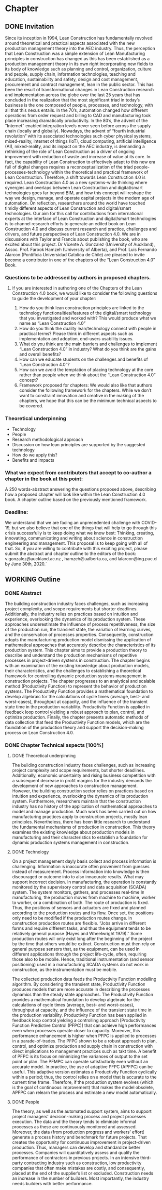 * Chapter
** DONE Invitation
   
Since its inception in 1994, Lean Construction has fundamentally revolved around theoretical and practical aspects associated with the new production management theory into the AEC industry. Thus, the perception that Lean Construction was a simple extension of Lean Manufacturing principles in construction has changed as this has been established as a production management theory in its own right incorporating new fields to its body of knowledge such as planning and control, organization, culture and people, supply chain, information technologies, teaching and education, sustainability and safety, design and cost management, procurement and contract management, lean in the public sector. 
This has been the result of transformational changes in Lean Construction research and implementation across the globe over the last 25 years that has concluded in the realization that the most significant triad in today’s business is the one composed of people, processes, and technology, with all that this nexus entails.
In the 70’s, automation changed how different operations from order request and billing to CAD and manufacturing took place increasing dramatically productivity. In the 80’s, the advent of the “Internet” enabled integration levels never seen before across the supply chain (locally and globally). Nowadays, the advent of “fourth industrial revolution” with its associated technologies such cyber physical systems, mixed-reality, internet of things (IoT), cloud computing, artificial intelligence (AI), mixed-reality, and its impact on the AEC industry, is demanding a rethinking of the role of Lean Construction as a driver of ongoing improvement with reduction of waste and increase of value at its core. In fact, the capability of Lean Construction to effectively adapt to this new era full of digital changes requires a reconceptualization of the triad people-processes-technology within the theoretical and practical framework of Lean Construction. Therefore, a shift towards Lean Construction 4.0 is required.
Lean Construction 4.0 as a new systems-wide thinking where synergies and overlaps between Lean Construction and digital/smart technologies goes far beyond BIM, and how this concept will reshape the way we design, manage, and operate capital projects in the modern age of automation. On reflection, researchers around the world have touched timidly different aspects of Lean Construction and digital/smart technologies. Our aim for this call for contributions from international experts at the interface of Lean Construction and digital/smart technologies is to channel research efforts to generate an edited book on Lean Construction 4.0 and discuss current research and practice, challenges and drivers, and future perspectives of Lean Construction 4.0. We are in discussions with Taylor and Francis about publishing the book, who are excited about this project. Dr Vicente A. Gonzalez (University of Auckland), Assoc. Prof. Farook Hamzeh (University of Alberta), and Prof. Luis Fernando Alarcon (Pontificia Universidad Catolica de Chile) are pleased to invite become a contributor in one of the chapters of the “Lean Construction 4.0” Book.

*** Questions to be addressed by authors in proposed chapters. 
****  If you are interested in authoring one of the Chapters of the Lean Construction 4.0 book, we would like to consider the following questions to guide the development of your chapter:
    1. How do you think lean construction principles are linked to the technology functionalities/features of the digital/smart technology that you investigated and worked with? This would produce what we name as “Lean Construction 4.0”
    2. How do you think the duality lean/technology connect with people in practical terms? Please think in different aspects such as implementation and adoption, end-users usability issues.
    3. What do you think are the main barriers and challenges to implement “Lean Construction 4.0” in industry? What do you think are the gains and overall benefits?
    4. How can we educate students on the challenges and benefits of “Lean Construction 4.0”?
    5. How can we avoid the temptation of placing technology at the core rather than people when we think about the “Lean Construction 4.0” concept?
    6. Framework proposed for chapters: We would also like that authors consider the following framework for the chapters. While we don’t want to constraint innovation and creative in the making of the chapters, we hope that this can be the minimum technical aspects to be covered.

*** Theoretical underpinning
    - Technology
    - People
    - Research methodological approach
    - Discussion on how lean principles are supported by the suggested technology
    - How do we apply this?
    - Benefits and impacts

*** What we expect from contributors that accept to co-author a chapter in the book at this point:

A 250 words-abstract answering the questions proposed above, describing how a proposed chapter will look like within the Lean Construction 4.0 book.
A chapter outline based on the previously mentioned framework.

*** Deadline:
    We understand that we are facing an unprecedented challenge with COVID-19, but we also believe that one of the things that will help to go through this crisis successfully is to keep doing what we know best: Thinking, creating, innovating, communicating and writing about science in construction engineering and management. This proposal is to keep going with all of that. So, if you are willing to contribute with this exciting project, please submit the abstract and chapter outline to the editors of the book: v.gonzalez@auckland.ac.nz , hamzeh@ualberta.ca, and lalarcon@ing.puc.cl by June 30th, 2020.´
** WORKING Outline

*** DONE Abstract
    :LOGBOOK:
    CLOCK: [2020-06-23 Tue 20:08]--[2020-06-23 Tue 20:33] =>  0:25
    :END:

The building construction industry faces challenges, such as increasing project complexity, and scope requirements but shorter deadlines. 
Additionally, the industry relies on practices based on intuition and experience, overlooking the dynamics of its production system. 
These approaches underestimate the influence of process repetitiveness, the size of the production run, the transient state, the variation of learning curves, and the conservation of processes properties. 
Consequently, construction adopts the manufacturing production model dismissing the application of mathematical approaches that accurately describe the characteristics of its production system. 
This chapter aims to provide a production theory to describe and understand the production mechanisms of repetitive processes in project-driven systems in construction.
The chapter begins with an examination of the existing knowledge about production models, their characteristics, and the challenges to establishing a theoretical framework for controlling dynamic production systems management in construction projects. 
The chapter progresses to an analytical and scalable method (Productivity Function) to represent the behavior of production systems. 
The Productivity Function provides a mathematical foundation to develop algebraic for the calculations of cycle times (average, best- and worst-cases), throughput at capacity, and the influence of the transient state time in the production variability. 
Productivity Function is applied in feedback loop control yielding a robust approach to plan, control, and optimize production.
Finally, the chapter presents automatic methods of data collection that feed the Productivity Function models, which are the foundation of the production theory and support the decision-making process on Lean Construction 4.0. 

*** DONE Chapter Technical aspects [100%]
**** DONE Theoretical underpinning
     The building construction industry faces challenges, such as increasing project complexity and scope requirements, but shorter deadlines. Additionally, economic uncertainty and rising business competition with a subsequent decrease in profit margins for the industry demands the development of new approaches to construction management. However, the building construction sector relies on practices based on intuition and experience, overlooking the dynamics of its production system. Furthermore, researchers maintain that the construction industry has no history of the application of mathematical approaches to model and manage production. 
Much work has been carried out on how manufacturing practices apply to construction projects, mostly lean principles. Nevertheless, there has been little research to understand the fundamental mechanisms of production in construction. 
This theory examines the existing knowledge about production models in manufacturing and their characteristics to establish a foundation for dynamic production systems management in construction. 
**** DONE Technology
     On a project management dayly basis collect and process information is challenging. Information is inaccurate often provenient from guesses instead of measurement. Process information into knowledge is then discouraged or outcome into to also innacurate results. What may support incorrect decision. In manufacturing, the operation is constantly monitored by the supervisory control and data acquisition (SCADA) system. The system monitors, gathers, and processes real-time In manufacturing, the production moves from machine to machine, worker to worker, or a combination of both. The route of production is fixed. Thus, the positions of sensors and actuators are fixed and planned according to the production routes and its flow. Once set, the positions only need to be modified if the production routes change. In construction production routes are flexible. “Jobs arrive in different forms and require different tasks, and thus the equipment tends to be relatively general purpose (Hayes and Wheelwright 1979).” Some production routes will only exist long after the beginning of the project by the time that others would be extinct. Construction must then rely on general purpose sensors that, as the equipment, can be used in different applications through the project life-cycle, often, requiring those also to be mobile. Hence, traditional instrumentation (and sensor positioning) used in a manufacturing SCADA systems do not work in construction, as the instrumentation must be mobile.

     The collected production data feeds the Productivity Function modelling algorithm.
By considering the transient state, Productivity Function produces models that are more accurate in describing the processes dynamics than the steady state approaches. The Productivity Function provides a mathematical foundation to develop algebraic for the calculations of cycle times (average, best- and worst-cases), throughput at capacity, and the influence of the transient state time in the production variability. 
Productivity Function has been applied in feedback loop control yielding a controlling
approach [Productivity Function Predictive Control (PFPC)] that can achieve high performances even when processes operate closer to capacity. Moreover, this performance enhancement is higher when PFPC is applied to processes in a parade-of-trades. The PFPC shown to be a robust approach to plan, control, and optimize production and supply chain in construction with direct implications to management practices such as takt time. A benefit of PFPC is its focus on minimizing the variances of output to the set point or plan. The PFMPC can operate satisfactorily even without an accurate model. In practice, the use of adaptive PFPC (APFPC) can be useful. This adaptive version estimates a Productivity Function cyclically within a period; thus, the control relies on a model that is accurate to the current time frame. Therefore, if the production system evolves (which is the goal of continuous improvement) that makes the model obsolete, APFPC can relearn the process and estimate a new model automatically.

**** DONE People
     The theory, as well as the automated support system, aims to support project managers' decision-making process and project processes execution. 
 The data and the theory  tends to eliminate informal processes 
 as these are continuously monitored and assessed.
 Moreover, the data (from production progress and workers' effort) generate a process history and benchmark for future projects.
 That creates the opportunity for continuous improvement in project-driven production.
 Thus, managers can develop and standardize better processes. 
 Companies will quantitatively assess and qualify the performance of contractors in previous projects. 
 In an intensive third-party contracting industry such as construction, low productivity companies that often make mistakes are costly, and consequently, placed at the end of the supplier’s list or excluded. 
 Construction needs an increase in the number of builders. 
 Most importantly, the industry needs builders with better performance.
     

**** DONE Research methodological approach

***** Stage I: Modeling isolated processes
      The purpose of this stage is to characterize the behavior of isolated repetitive production processes to provide a reliable mathematical framework capable of simulating and predicting the performance of these processes on transient, steady and unsteady state conditions. The case studies consist of sample data of repetitive processes from real building construction projects, obtained from industry or from the literature. These projects include, for instance, offshore oil wells, housing projects, and high-rise building. The operational data describes the process input-output behavior over time, where the input is the primary determinant of the process output.

      This heuristic and broad view allow the Productivity Function to describe a variety of project-driven systems that could be modeled as an input/output system with various input categories such as material, tools, equipment, labor, management, time, and conditions (Blanchard and Fabrycky, 2011). "Some of these factors, such as material, also become a part of the output product, while others are needed for control purposes (e.g., management). Still another category includes environmental impacts (e.g., weather conditions) (Remold, 1989, p.164)." The outputs are (usually) the product of the processes, for example, absolute quantities such as square meters of plastered wall and meters drilled, or relative measurements of progress such as the percentage of activity completion (Antunes et al., 2016). This last may be especially useful for Lean Construction practitioners that utilize the Planned Percent Complete (PPC) as the tracking tool. Then, the input-output data would be organized into variables in a spreadsheet or database, depending on data volume.

      From the subject input-output data, it is possible to estimate mathematical models of dynamic systems using system identification approaches, such as transfer function (Ilvedson, 1998) and state-space (Ogata, 2010, pp.29-42) models. Construction processes are hard to determine from physical First principles and specifications. This research focuses on the fundamentals of production rather than the characteristics of each process specifically. When the inputs and outputs of the system are known, but there is no mathematical description of the process, a black-box approach is useful to estimate dynamic systems models. Black-box modeling is often a trial-and-error process where parameters of various models are estimated and the output from those models are compared to the results with the opportunity for further refinement. The resulting models vary in complexity depending on the flexibility needed to account for both the dynamics and any noise in the data. A simple model structure (first-order-differential equation) is attempted initially before progressing to more complex structures (higher orders of differential equation). The iteration between the system model re?nement and validation happens until the simplest function that properly represents the system dynamics is found. To do so, MATLAB's System Identification Toolbox (Gran, 2007; MathWorks Inc., 2015; Singh and Agnihotri, 2001) was used.

The analysis comprehends the following quality measurement: 100% normalized root mean square (best-fit) (Armstrong and Collopy, 1992; Ljung, 2010). As additional quality indicators: Akaike's Final Prediction Error (Jones, 1975), loss function (Berger, 1985), and mean squared normalized error performance function (Poli and Cirillo, 1993) are also used. For the additional quality measurements, a perfect fit corresponds to zero meaning that the simulated or predicted model output is the same as the measured data. A residual analysis of the best model takes place producing a visual tool to analyze the autocorrelation and cross-correlation of the residuals with the input (Singh and Agnihotri, 2001). If the best model fails the residuals analysis, i.e., the whiteness and independence tests, the next best model in the multi-criteria decision tool is used in the residual analysis. The process will be repeated until a valid model is found. 

***** Stage II: Characterizing the connectivity between processes
      In this stage, the interaction between processes was investigated. The production processes were connected to establish a chain that was studied using the models obtained from the previous objective. The models were assembled in such way that the output of a model determines the input of the following model. This network of models established a chain which follows the production workflow of the subject process (Bapat, 2012; Callier and Desoer, 1991; Chen, 1999; Xu et al., 2003). The holistic perspective allowed the creation of a system driven by a primary input while all others variables interacted as subsystems of the main system. On the other hand, the division of a system into subsystems is also explored together with the characteristics that permit this subdivision (Singh and Agnihotri, 2001, pp.57-110), i.e., linear time-invariant system (Mandal, 2006, pp.11-13). The individual analysis of the processes in the chain may be useful to identify problematic processes within the production chain.

***** Stage III: Identifying the fundamental mechanisms of production
      Next, the fundamental mechanisms of production aspects such as process variability, cycle time, throughput, and work-in-process were examined in the process chain (Hopp and Spearman, 2001). Moreover, different points on the network can provide measurements with different meanings. Hence, it is possible to extract the data that describe the aimed variables from the network by using algebraic connections (such as signal summing, subtraction, gain) (Ogata, 2010). Additionally, it is possible to read transient states during simulation by introducing scopes and data displays into the block diagram, representing the process network (Nise, 2010). These measurements are then compared to the theoretical values obtained by production equations developed from the Production Functions.
***** Stage IV: Developing mathematical equations for the fundamental mechanisms of production
      The data obtained from stage three were used to create models that represent cycle time, throughput, work-in-process, and variability using the approach from stage one, i.e., the result of system identification approaches analysis. Additionally, linear regression, statistical or algebraic methods may also be used. MATLAB's Simulink (MathWorks Inc., 2015) was used in stages two to four as an environment for multiple domain simulations and model-based design employing block diagrams. This tool supplies a graphical interface with customizable blocks and solvers suitable for the integration of the models obtained from the previous objective. Furthermore, the data exchange between Simulink and the workspace is a desirable feature in case of further analysis of results is needed. Similarly, simulation of discrete events may be analyzed and optimized, obtaining latency, throughput, and other characteristics that may require quantifizcation. Stability and stabilizability concepts (Zabczyk, 2008, pp.28- 49) were applied to examine the process variability and their effects in the system state conditions. The outcomes are mathematical formulations of the fundamental mechanisms of production in manufacturing that will apply to repetitive processes in construction projects.

***** Stage V: Developing fundamental equations for production and optimization approaches
      The fundamental mechanisms regarding production in manufacturing were explored as were the relationships between cycle time, throughput and work-in-process and their effects on production. Little's Law, Best-Case Performance, Worst-Case Performance and Labor Capacity (Hopp and Spearman, 2001) scenarios were reproduced using the models. Later, the concept of the feedback loop to control the dynamic behavior of the system was investigated. By using a controller, such as proportional- integral-derivative (PID) and model predictive controller (MPC), the operation of the system is subjected to corrective actions (Mandal, 2006; Nise, 2010; Ogata, 2010). The controller alters the manipulated variable using a combination of mathematical operations. The control system configuration will provide means to manipulate a parameter, for instance, cycle time, throughput and/or work-in-process, to obtain the best outcome of a production system.

**** DONE Discussion on how lean principles are supported by the suggested technology
     This theory stands on the four pillars of manufacturing knowledge and lean production: production processes, production management, equipment/tool design, and automated systems and control.
 The production processes, in this case, project-driven processes, are divided into planning, monitoring, controlling, and executing groups clustering technologies to track both the project product and production.
 The research translates production management theory (e.g., variability and capacity) to project-driven production management.
 As such, to mathematically determine a process model and its features, a novelty approach was developed: the Productivity Function.
 The Productivity Function deals with project-driven production processes as a system structured as input(s) \rightarrow processes \rightarrow output(s). Information collection of input(s) and output(s) is crucial to calculate the process. As such, the project management automated system and control utilizes a series of techniques such as computer vision, artificial intelligence, and internet-of-things (IoT) to collect data.

**** DONE How do we apply this?
     On a project management dayly basis collect and process information is challenging. Information is inaccurate often provenient from guesses instead of measurement. Process information into knowledge is then discouraged or outcome into to also innacurate results. What may support incorrect decision. In manufacturing, the operation is constantly monitored by the supervisory control and data acquisition (SCADA) system. The system monitors, gathers, and processes real-time In manufacturing, the production moves from machine to machine, worker to worker, or a combination of both. The route of production is fixed (Antunes and Gonzalez 2015; Hayes and Wheelwright 1979). Thus, the positions of sensors and actuators are fixed and planned according to the production routes and its flow. Once set, the positions only need to be modified if the production routes change. In construction production routes are flexible. “Jobs arrive in different forms and require different tasks, and thus the equipment tends to be relatively general purpose (Hayes and Wheelwright 1979).” Some production routes will only exist long after the beginning of the project by the time that others would be extinct. Construction must then rely on general purpose sensors that, as the equipment, can be used in different applications through the project life-cycle, often, requiring those also to be mobile. Hence, traditional instrumentation (and sensor positioning) used in a manufacturing SCADA systems do not work in construction, as the instrumentation must be mobile.

**** DONE Benefits and impacts
     The contribution to the body of knowledge of this thesis is a new view of production in project-driven processes in construction. This system view is founded on the relation between cause and consequence described by the manipulation of inputs to control the process's output as in a dynamic system. This relation can now be determined with a higher accuracy than can be obtained using traditional steady state methods. By considering the transient state and the steady, or unsteady, state, the Productivity Function may cornerstone on the understanding of the dynamics of production in construction and on the development of a mathematical foundation for the management of project-driven production. For instance, the measurement of transient time supports the application of SMED practices in construction processes, which increase productivity by reducing setup times. On the other hand, being able to calculate the throughout at capacity of processes allow the calculation of productivity loss, benchmarking of processes, and supports the management of these processes. For instance, on emergency situations, processes with shorter transients are preferable once they can quickly reach high throughput, for instance, temporary bridges constructed for evacuation. On the other hand, for long runs, processes with high throughput at steady-state may be more desirable as in the case of the use of tunnel boring machines (TBM) which have long setup times but high productivity at steady-state.

     This theory also contributed to the Construction Management body of knowledge by providing a set of analytical equations towards a mathematical production theory for project-driven processes. This mathematical production theory not only points out production parameters in construction processes that were previously unmeasurable, e.g., transient time and capacity but also provide a framework for controlling the processes. The outcome of this study directly applies to the management of supply chain or processes arranged in a chain as a tool for benchmarking, planning, monitoring, and control. It can also be applied to isolated processes but with diminished benefts. For instance, by comparing the cycle times of two processes, a manager can determine that a process with much lower cycle times than a precedent one will have idle resources even when the precedent operates near capacity. Based on this information, managers can allocate resources to balance the productivity of the processes. Moreover, this resource balance and process control can be performed automatically using the Productivity Model Predictive Control. In a chain of processes, the better control allows smaller bufers between the processes. With better control and more predictable performance, the slack between processes can be reduced. Results show that the controlling approaches can achieve high process performances even when operating closer to capacity. Better tracking and control allows the process to operate closer to capacity, consequently, achieving higher productivity. Altogether, it is possible to increase production without increasing resources. That immediately results in cost reduction. In similar fashion, the Productivity Function can be used in dynamics simulation which is based on ordinary diferential mathematical models. Dynamics simulation has a significant role in the supply chain but is rarely applied in construction due to the lack of suitable mathematical models to describe the production in construction. These models can now be generated easily, consequently enabling the application of Dynamics Simulation in production. Understanding Understanding production mechanisms in conjunction with systematic methods will enable the use of means-ends analysis in project-driven production systems. Construction processes could be simulated with higher accuracy and with control approaches closer to the reality of those used by managers. Furthermore, the integration of production mechanisms with means-ends analysis provides a system view supporting the identifcation of production issues via model iteration benefcial to project management especially risk management and decision-making.

*** Answers [80%]  
**** DONE How do you think lean construction principles are linked to the technology functionalities/features of the digital/smart technology that you investigated and worked with? This would produce what we name as “Lean Construction 4.0”

     This theory stands on the four pillars of manufacturing knowledge and lean production: production processes, production management, equipment/tool design, and automated systems and control.
 The production processes, in this case, project-driven processes, are divided into planning, monitoring, controlling, and executing groups clustering technologies to track both the project product and production.
 The research translates production management theory (e.g., variability and capacity) to project-driven production management.
 As such, to mathematically determine a process model and its features, a novelty approach was developed: the Productivity Function.
 The Productivity Function deals with project-driven production processes as a system structured as input(s) \rightarrow processes \rightarrow output(s). Information collection of input(s) and output(s) is crucial to calculate the process. As such, the project management automated system and control utilizes a series of techniques such as computer vision, artificial intelligence, and internet-of-things (IoT) to collect data.

**** DONE How do you think the duality lean/technology connect with people in practical terms? Please think in different aspects such as implementation and adoption, end-users usability issues.

     The theory aims to offer benefits such as increased information flow, detection and prevention of overburdening equipment or labor (Muri - 無理) and production unevenness (Mura - 斑), reduction of waste (Muda - 無駄), evidential and continuous process standardization and improvement, reuse and abstraction of project information across endeavors. End-users need to understand the concepts of production management and their application to project management. 
In summary, it is a quantitative application of lean manufacturing theory to construction management.
This mathematical production theory not only points out production parameters in construction processes that were previously unmeasurable, e.g., transient time and capacity but also provide a framework for controlling the processes. The outcome of this study directly applies to the management of supply chain or processes arranged in a chain as a tool for benchmarking, planning, monitoring, and control. It can also be applied to isolated processes but with diminished benefts. For instance, by comparing the cycle times of two processes, a manager can determine that a process with much lower cycle times than a precedent one will have idle resources even when the precedent operates near capacity. Based on this information, managers can allocate resources to balance the productivity of the processes. Moreover, this resource balance and process control can be performed automatically using the Productivity Model Predictive Control. In a chain of processes, the better control allows smaller bufers between the processes. With better control and more predictable performance, the slack between processes can be reduced. Results show that the controlling approaches can achieve high process performances even when operating closer to capacity. Better tracking and control allows the process to operate closer to capacity, consequently, achieving higher productivity. Altogether, it is possible to increase production without increasing resources. That immediately results in cost reduction. In similar fashion, the Productivity Function can be used in dynamics simulation which is based on ordinary diferential mathematical models. Dynamics simulation has a significant role in the supply chain but is rarely applied in construction due to the lack of suitable mathematical models to describe the production in construction. These models can now be generated easily, consequently enabling the application of Dynamics Simulation in production. Understanding Understanding production mechanisms in conjunction with systematic methods will enable the use of means-ends analysis in project-driven production systems. Construction processes could be simulated with higher accuracy and with control approaches closer to the reality of those used by managers. Furthermore, the integration of production mechanisms with means-ends analysis provides a system view supporting the identifcation of production issues via model iteration benefcial to project management especially risk management and decision-making.



**** DONE What do you think are the main barriers and challenges to implement “Lean Construction 4.0” in industry? What do you think are the gains and overall benefits?

     On a project management dayly basis collect and process information is challenging. Information is inaccurate often provenient from guesses instead of measurement. Process information int knowledge is then discouraged or outcome into to also innacurate results. What may support incorrect decision. In manufacturing, the operation is constantly monitored by the supervisory control and data acquisition (SCADA) system. The system monitors, gathers, and processes real-time In manufacturing, the production moves from machine to machine, worker to worker, or a combination of both. The route of production is fixed (Antunes and Gonzalez 2015; Hayes and Wheelwright 1979). Thus, the positions of sensors and actuators are fixed and planned according to the production routes and its flow. Once set, the positions only need to be modified if the production routes change. In construction production routes are flexible. “Jobs arrive in different forms and require different tasks, and thus the equipment tends to be relatively general purpose (Hayes and Wheelwright 1979).” Some production routes will only exist long after the beginning of the project by the time that others would be extinct. Construction must then rely on general purpose sensors that, as the equipment, can be used in different applications through the project life-cycle, often, requiring those also to be mobile. Hence, traditional instrumentation (and sensor positioning) used in a manufacturing SCADA systems do not work in construction, as the instrumentation must be mobile.
Data collection limitations can be overcome by using a myriad of approaches such as: 
- specific purpose: labor data e.g., movement, body temperature collected via wearables (Internet of Things (IoT)) and transmitted using Wireless Sensor Network (WSN).
		  
- general-specific purpose: activity completion e.g., the status of completion of a pipeline caputered by cameras and how much resource and labor was used during a period.
						
**** NEXT How can we educate students on the challenges and benefits of “Lean Construction 4.0”?

     From this theory, students will acquire concepts and methods as well as learn how to calculate and apply to a variety of project scenarios. It the end, students will have to make management decisions supported by calculations using the project data. It starts with concepts from production management in manufacturing cite:Hopp1990, and an overview of dynamic systems cite:Nise2010. From this point forward, you will model project production based on data, calculate different parameters, and use them in your decision-making process. Students should also be familiar with basic data science and programming in Matlab or Python. Students also should expect to work with different disciplines in a project-based learning approach that will challenge your problem-solving skills.

**** DONE How can we avoid the temptation of placing technology at the core rather than people when we think about the “Lean Construction 4.0” concept?
     The theory, as well as the automated support system, aims to support project managers' decision-making process and project processes execution. 
The data and the theory tends to eliminate informal processes as these are continuously monitored and assessed.
That enables an augmentation in the ability of people to make decisions by providing a more thruthful and transparent representation of the dynamics of production processes in construction.
 Moreover, the data (from production progress and workers' effort) generate a process history and benchmark for future projects.
That creates the opportunity for continuous improvement in project-driven production.
Thus, managers can develop and standardize better processes. 
Companies will quantitatively assess and qualify the performance of contractors in previous projects. 

 
*** DONE Paper Abstracts
**** A Production Model for Construction: A Theoretical Framework
     The building construction industry faces challenges, such as increasing project complexity and scope requirements, but shorter deadlines. Additionally, economic uncertainty and rising business competition with a subsequent decrease in profit margins for the industry demands the development of new approaches to construction management. However, the building construction sector relies on practices based on intuition and experience, overlooking the dynamics of its production system. Furthermore, researchers maintain that the construction industry has no history of the application of mathematical approaches to model and manage production. Much work has been carried out on how manufacturing practices apply to construction projects, mostly lean principles. Nevertheless, there has been little research to understand the fundamental mechanisms of production in construction. This study develops an in-depth literature review to examine the existing knowledge about production models and their characteristics in order to establish a foundation for dynamic production systems management in construction. As a result, a theoretical framework is proposed, which will be instrumental in the future development of mathematical production models aimed at predicting the performance and behaviour of dynamic project-based systems in construction.
**** Identification of repetitive processes at steady- and unsteady-state: Transfer function
     Projects are finite terminating endeavors with distinctive outcomes, usually, occurring under transient conditions. Nevertheless, most estimation, planning, and scheduling approaches overlook the dynamics of project-based systems in construction. These approaches underestimate the influence of process repetitiveness, the variation of learning curves and the conservation of processes' properties. So far, estimation and modeling approaches have enabled a comprehensive understanding of repetitive processes in projects at steady-state. However, there has been little research to understand and develop an integrated and explicit representation of the dynamics of these processes in either transient, steady or unsteady conditions. This study evaluates the transfer function in its capability of simultaneously identifying and representing the production behavior of repetitive processes in different state conditions. The sample data for this research comes from the construction of an offshore oil well and describes the performance of a particular process by considering the inputs necessary to produce the outputs. The result is a concise mathematical model that satisfactorily reproduces the process' behavior. Identifying suitable modeling methods, which accurately represent the dynamic conditions of production in repetitive processes, may provide more robust means to plan and control construction projects based on a mathematically driven production theory.
**** Dynamics of Project-Driven Production Systems in Construction: Productivity Function
     Mathematical models have historically enabled a thorough understanding of production mechanisms in manufacturing supporting actions and laws to improve fabrication and building performance. Although much work has been done to date on modeling of production processes, more studies need to be conducted to understand the dynamics of these processes and develop mathematical relationships and laws that can reliably predict and manage project-driven production systems in construction. The purpose of this research is to explore the hypothesis that production processes in construction can be represented as dynamic systems in which a productivity function describes the time dependence of the systems’ output–input relation. By considering the transient state, productivity function models were more accurate in describing the process dynamics than first-degree polynomials and the arithmetic mean, confirming the hypothesis. The contribution of this research to the body of knowledge is a newmodel that considers different states of project-driven processes.
**** Quicker reaction, lower variability: The effect of transient time in flow variability of project-driven production
     Based on the knowledge of dynamic systems, the shorter the transient response, or the faster a system reaches the steady-state after the introduction of the change, the smaller will be the output variability. In lean manufacturing, the principle of reducing set-up times has the same purpose: reduce the transient time and improve production flow. Analogously, the analysis of the transient response of project-driven systems may provide crucial information about how fast these systems react to a change and how that change affects their production output. Although some studies have investigated flow variability in projects, few have looked at variability from the perspective that the transient state represents the changeovers on project-driven production systems and how the transient state affects the process’ flow variability. The purpose of this study is to investigate the effect of changes in project-driven production systems from a conceptual point of view, furthermore, measuring and correlating the transient response of five cases to their flow variability. Results showed a proportional relationship between the percentile transient time and flow variability of a process. That means that the quicker the production system reacts to change; the less the distress in the production output, consequently, lower levels of flow variability. As practical implications, lean practices focusing on reducing set-up times (transient time) can have their effects measured on project-driven production flow.
**** Benchmarking Project-Driven Production in Construction Using Productivity Function: Capacity and Cycle Time
     Despite being inaccurate, linear models are often used by construction managers to describe production, which limits the development and application of a production theory. The objective of this study is to formulate and test new equations comprehending the non-steady-state conditions of repetitive project-driven processes in construction to calculate cycle time and capacity based on productivity function models. The algebraic calculations were developed from Little’s Law to estimate cycle times and capacity and then tested on productivity function models of 11 construction processes (two cases arranged in a supply chain). It has been reaffirmed that the transient time negatively impacts process productivity. The transient time and theoretical average cycle time showed a proportional relationship to the average cycle times of the samples, resulting in a benchmarking ranking close to the one measured. This study contributes to the body of knowledge by introducing equations for capacity and cycle time based on a process productivity function model that can be used on processes in any state. It can be an alternative to three-point estimation, for instance.
**** Productivity Function Predictive Control to takt time on project-driven production in construction
     High throughput variability prevents the application of methods that rely on steady cycle times, such as takt time. Lacking an objective control method, production in construction often depends on the manager’s intuition and improvisation. The goal of this study is to verify two automatic control strategies in their ability to increase the throughput of construction processes while keeping a steady throughput. Proportional-integral-derivative (PID) control and model predictive control (MPC), both using Productivity Function models, were applied to a set of isolated and connected processes from a housing project. Results showed that the controlling approaches were successful in achieving higher performances than the original data, even under tougher constraints. Furthermore, the predictive control has shown superior performance than the reactive approach. MPC has shown to be useful in construction due to its proactive characteristic, use of constraints, and performance in a flow. Those, features that support the implementation of takt time.
**** Envision of an Integrated Information System for Project-driven Production in Construction
     Construction frequently appears at the bottom of productivity charts with decreasing indexes of productivity over the years. Lack of innovation and delayed adoption, informal processes or insufficient rigor and consistency in process execution, insufficient knowledge transfer from project to project, weak project monitoring, little cross-functional cooperation, little collaboration with suppliers, conservative company culture, and a shortage of young talent and people development are usual issues. Whereas work has been carried out on information technology and automation in construction their application is isolated without an interconnected information flow. This paper suggests a framework to address production issues on construction by implementing an integrated automatic supervisory control and data acquisition for management and operations. The system is divided into planning, monitoring, controlling, and executing groups clustering technologies to track both the project product and production. This research stands on the four pillars of manufacturing knowledge and lean production (production processes, production management, equipment/tool design, and automated systems and control). The framework offers benefits such as increased information flow, detection and prevention of overburdening equipment or labor (Muri - 無理) and production unevenness (Mura - 斑), reduction of waste (Muda - 無駄), evidential and continuous process standardization and improvement, reuse and abstraction of project information across endeavors.
**** Dynamics of project-driven systems: A production model for repetitive processes in construction
The building construction industry faces challenges, such as increasing project complexity and scope requirements, but shorter deadlines. Additionally, economic uncertainty and rising business competition with a subsequent decrease in profit margins for the industry demands the development of new approaches to construction management. However, the building construction sector relies on practices based on intuition and experience, overlooking the dynamics of its production system. These approaches underestimate the influence of process repetitiveness, the size of the production run, the transient state, the variation of learning curves, and the conservation of processes properties. At this time, construction adopts the manufacturing production model dismissing the application of mathematical approaches that accurately describe the characteristics of its production system. The current theory about fundamental mechanisms of production in repetitive processes in construction is at an embryonic stage and does not yet fully establish the foundations of a production model. The aim of this research is to provide a mathematical model to describe and understand the production mechanisms of repetitive processes in project-driven systems in construction, moreover, applying the model to project management. This study begins with an in-depth literature review to examine the existing knowledge about production models and their characteristics to establish a theoretical framework for controlling dynamic production systems management in construction. On this framework, this research builds an analytical and scalable method (Productivity Function) to represent the behavior of production systems. By considering the transient state, Productivity Function produced models that were more accurate in describing the processes dynamics than the steady state approaches. The Productivity Function provides a mathematical foundation to develop algebraic for the calculations of cycle times (average, best- and worst-cases), throughput at capacity, and the influence of the transient state time in the production variability. Productivity Function is applied in feedback loop control yielding a robust approach to plan, control, and optimize production.
